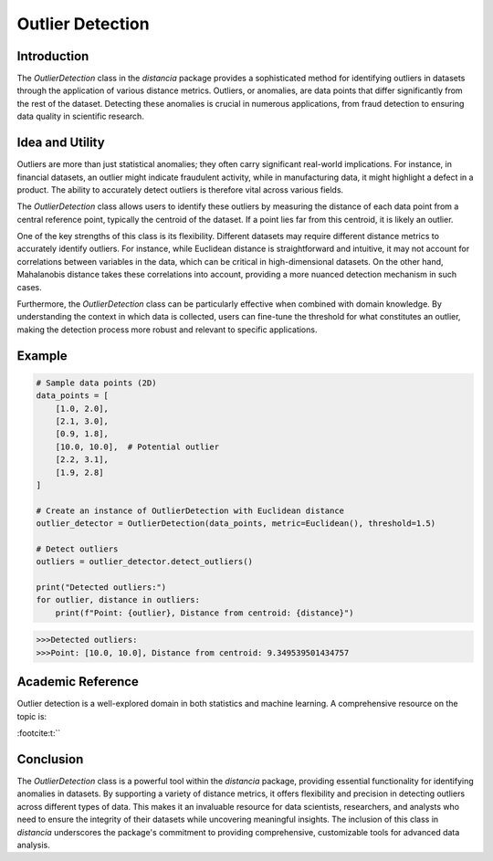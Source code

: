 Outlier Detection
================

Introduction
------------

The `OutlierDetection` class in the `distancia` package provides a sophisticated method for identifying outliers in datasets through the application of various distance metrics. Outliers, or anomalies, are data points that differ significantly from the rest of the dataset. Detecting these anomalies is crucial in numerous applications, from fraud detection to ensuring data quality in scientific research.

Idea and Utility
----------------

Outliers are more than just statistical anomalies; they often carry significant real-world implications. For instance, in financial datasets, an outlier might indicate fraudulent activity, while in manufacturing data, it might highlight a defect in a product. The ability to accurately detect outliers is therefore vital across various fields.

The `OutlierDetection` class allows users to identify these outliers by measuring the distance of each data point from a central reference point, typically the centroid of the dataset. If a point lies far from this centroid, it is likely an outlier.

One of the key strengths of this class is its flexibility. Different datasets may require different distance metrics to accurately identify outliers. For instance, while Euclidean distance is straightforward and intuitive, it may not account for correlations between variables in the data, which can be critical in high-dimensional datasets. On the other hand, Mahalanobis distance takes these correlations into account, providing a more nuanced detection mechanism in such cases.

Furthermore, the `OutlierDetection` class can be particularly effective when combined with domain knowledge. By understanding the context in which data is collected, users can fine-tune the threshold for what constitutes an outlier, making the detection process more robust and relevant to specific applications.

Example
-------

.. code-block:: python

    # Sample data points (2D)
    data_points = [
        [1.0, 2.0],
        [2.1, 3.0],
        [0.9, 1.8],
        [10.0, 10.0],  # Potential outlier
        [2.2, 3.1],
        [1.9, 2.8]
    ]

    # Create an instance of OutlierDetection with Euclidean distance
    outlier_detector = OutlierDetection(data_points, metric=Euclidean(), threshold=1.5)

    # Detect outliers
    outliers = outlier_detector.detect_outliers()

    print("Detected outliers:")
    for outlier, distance in outliers:
        print(f"Point: {outlier}, Distance from centroid: {distance}")

.. code-block:: bash

    >>>Detected outliers:
    >>>Point: [10.0, 10.0], Distance from centroid: 9.349539501434757

Academic Reference
------------------

Outlier detection is a well-explored domain in both statistics and machine learning. A comprehensive resource on the topic is:


:footcite:t:``

.. footbibliography::

    outlier


Conclusion
----------

The `OutlierDetection` class is a powerful tool within the `distancia` package, providing essential functionality for identifying anomalies in datasets. By supporting a variety of distance metrics, it offers flexibility and precision in detecting outliers across different types of data. This makes it an invaluable resource for data scientists, researchers, and analysts who need to ensure the integrity of their datasets while uncovering meaningful insights. The inclusion of this class in `distancia` underscores the package's commitment to providing comprehensive, customizable tools for advanced data analysis.

